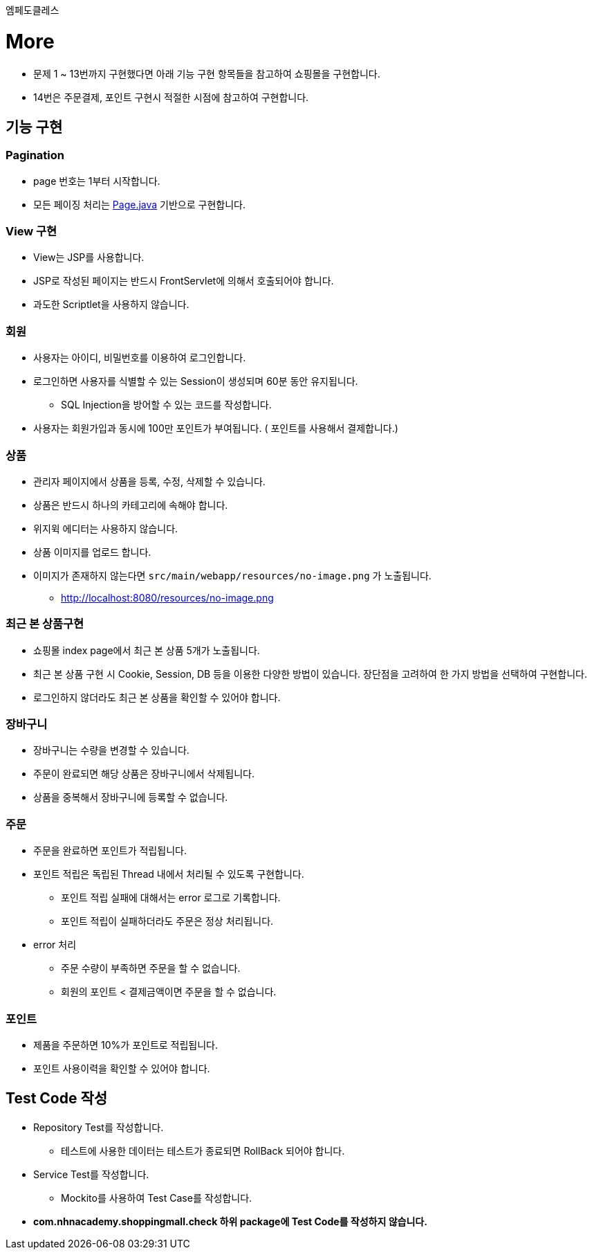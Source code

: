 ....
엠페도클레스
....
= More

* 문제 1 ~ 13번까지 구현했다면 아래 기능 구현 항목들을 참고하여 쇼핑몰을 구현합니다.
* 14번은 주문결제, 포인트 구현시 적절한 시점에 참고하여 구현합니다.

== 기능 구현

=== Pagination
* page 번호는 1부터 시작합니다.
* 모든 페이징 처리는 link:../../src/main/java/com/nhnacademy/shoppingmall/common/page/Page.java[Page.java] 기반으로 구현합니다.

=== View 구현
* View는 JSP를 사용합니다.
* JSP로 작성된 페이지는 반드시 FrontServlet에 의해서 호출되어야 합니다.
* 과도한 Scriptlet을 사용하지 않습니다.

=== 회원
* 사용자는 아이디, 비밀번호를 이용하여 로그인합니다.
* 로그인하면 사용자를 식별할 수 있는 Session이 생성되며 60분 동안 유지됩니다.
** SQL Injection을 방어할 수 있는 코드를 작성합니다.
* 사용자는 회원가입과 동시에 100만 포인트가 부여됩니다. ( 포인트를 사용해서 결제합니다.)

=== 상품
* 관리자 페이지에서 상품을 등록, 수정, 삭제할 수 있습니다.
* 상품은 반드시 하나의 카테고리에 속해야 합니다.
* 위지윅 에디터는 사용하지 않습니다.
* 상품 이미지를 업로드 합니다.
* 이미지가 존재하지 않는다면 `src/main/webapp/resources/no-image.png` 가 노출됩니다.
** http://localhost:8080/resources/no-image.png

=== 최근 본 상품구현
* 쇼핑몰 index page에서 최근 본 상품 5개가 노출됩니다.
* 최근 본 상품 구현 시 Cookie, Session, DB 등을 이용한 다양한 방법이 있습니다. 장단점을 고려하여 한 가지 방법을 선택하여 구현합니다.
* 로그인하지 않더라도 최근 본 상품을 확인할 수 있어야 합니다.

=== 장바구니
* 장바구니는 수량을 변경할 수 있습니다.
* 주문이 완료되면 해당 상품은 장바구니에서 삭제됩니다.
* 상품을 중복해서 장바구니에 등록할 수 없습니다.

=== 주문
* 주문을 완료하면 포인트가 적립됩니다.
* 포인트 적립은 독립된 Thread 내에서 처리될 수 있도록 구현합니다.
** 포인트 적립 실패에 대해서는 error 로그로 기록합니다.
** 포인트 적립이 실패하더라도 주문은 정상 처리됩니다.

* error 처리
** 주문 수량이 부족하면 주문을 할 수 없습니다.
** 회원의 포인트 < 결제금액이면 주문을 할 수 없습니다.

=== 포인트
* 제품을 주문하면 10%가 포인트로 적립됩니다.
* 포인트 사용이력을 확인할 수 있어야 합니다.

== Test Code 작성
* Repository Test를 작성합니다.
**  테스트에 사용한 데이터는 테스트가 종료되면 RollBack 되어야 합니다.
* Service Test를 작성합니다.
** Mockito를 사용하여 Test Case를 작성합니다.
* ** com.nhnacademy.shoppingmall.check 하위 package에 Test Code를 작성하지 않습니다. **